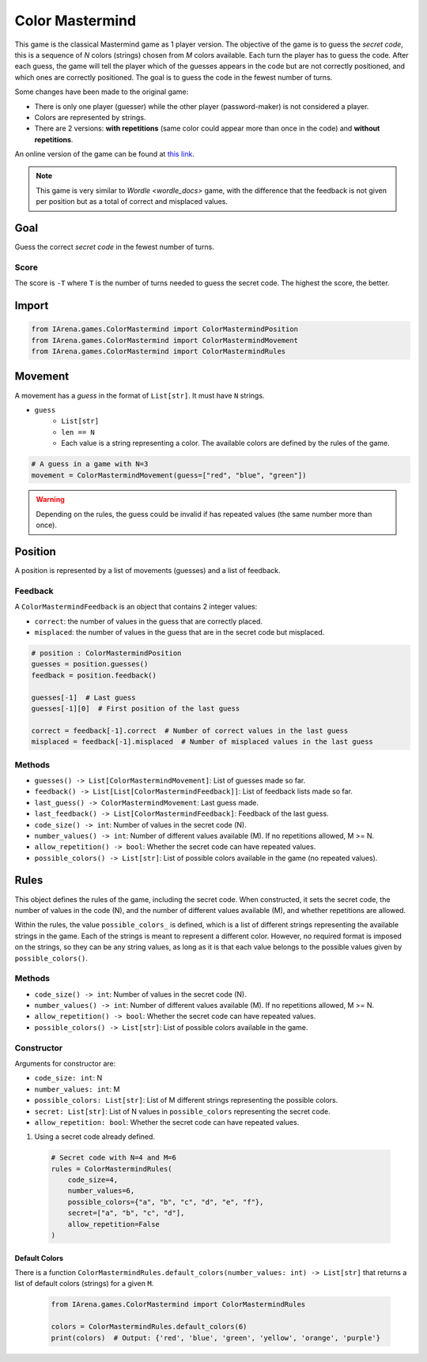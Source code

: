 .. _colormastermind_docs:

################
Color Mastermind
################

.. figure:: /resources/images/mastermind.png
    :scale: 8%

This game is the classical Mastermind game as 1 player version.
The objective of the game is to guess the *secret code*, this is a sequence of *N* colors (strings) chosen from *M* colors available.
Each turn the player has to guess the code.
After each guess, the game will tell the player which of the guesses appears in the code but are not correctly positioned, and which ones are correctly positioned.
The goal is to guess the code in the fewest number of turns.

Some changes have been made to the original game:

- There is only one player (guesser) while the other player (password-maker) is not considered a player.
- Colors are represented by strings.
- There are 2 versions: **with repetitions** (same color could appear more than once in the code) and **without repetitions**.

An online version of the game can be found at `this link <https://www.chiark.greenend.org.uk/~sgtatham/puzzles/js/guess.html>`_.


.. note::

  This game is very similar to `Wordle <wordle_docs>` game, with the difference that the feedback is not given per position but as a total of correct and misplaced values.


====
Goal
====

Guess the correct *secret code* in the fewest number of turns.

-----
Score
-----

The score is ``-T`` where ``T`` is the number of turns needed to guess the secret code.
The highest the score, the better.


======
Import
======

.. code-block:: python

  from IArena.games.ColorMastermind import ColorMastermindPosition
  from IArena.games.ColorMastermind import ColorMastermindMovement
  from IArena.games.ColorMastermind import ColorMastermindRules


========
Movement
========

A movement has a *guess* in the format of ``List[str]``.
It must have ``N`` strings.

- ``guess``
    - ``List[str]``
    - ``len == N``
    - Each value is a string representing a color. The available colors are defined by the rules of the game.


.. code-block:: python

  # A guess in a game with N=3
  movement = ColorMastermindMovement(guess=["red", "blue", "green"])

.. warning::

  Depending on the rules, the guess could be invalid if has repeated values (the same number more than once).



========
Position
========

A position is represented by a list of movements (guesses) and a list of feedback.

--------
Feedback
--------

A ``ColorMastermindFeedback`` is an object that contains 2 integer values:

- ``correct``: the number of values in the guess that are correctly placed.
- ``misplaced``: the number of values in the guess that are in the secret code but misplaced.


.. code-block:: python

  # position : ColorMastermindPosition
  guesses = position.guesses()
  feedback = position.feedback()

  guesses[-1]  # Last guess
  guesses[-1][0]  # First position of the last guess

  correct = feedback[-1].correct  # Number of correct values in the last guess
  misplaced = feedback[-1].misplaced  # Number of misplaced values in the last guess


-------
Methods
-------

- ``guesses() -> List[ColorMastermindMovement]``: List of guesses made so far.
- ``feedback() -> List[List[ColorMastermindFeedback]]``: List of feedback lists made so far.
- ``last_guess() -> ColorMastermindMovement``: Last guess made.
- ``last_feedback() -> List[ColorMastermindFeedback]``: Feedback of the last guess.
- ``code_size() -> int``: Number of values in the secret code (N).
- ``number_values() -> int``: Number of different values available (M). If no repetitions allowed, M >= N.
- ``allow_repetition() -> bool``: Whether the secret code can have repeated values.
- ``possible_colors() -> List[str]``: List of possible colors available in the game (no repeated values).


=====
Rules
=====

This object defines the rules of the game, including the secret code.
When constructed, it sets the secret code, the number of values in the code (N), and the number of different values available (M), and whether repetitions are allowed.

Within the rules, the value ``possible_colors_`` is defined, which is a list of different strings representing the available strings in the game.
Each of the strings is meant to represent a different color.
However, no required format is imposed on the strings, so they can be any string values, as long as it is that each value belongs to the possible values given by ``possible_colors()``.


-------
Methods
-------

- ``code_size() -> int``: Number of values in the secret code (N).
- ``number_values() -> int``: Number of different values available (M). If no repetitions allowed, M >= N.
- ``allow_repetition() -> bool``: Whether the secret code can have repeated values.
- ``possible_colors() -> List[str]``: List of possible colors available in the game.


-----------
Constructor
-----------

Arguments for constructor are:

- ``code_size: int``: N
- ``number_values: int``: M
- ``possible_colors: List[str]``: List of M different strings representing the possible colors.
- ``secret: List[str]``: List of N values in ``possible_colors`` representing the secret code.
- ``allow_repetition: bool``: Whether the secret code can have repeated values.


1. Using a secret code already defined.

  .. code-block:: python

    # Secret code with N=4 and M=6
    rules = ColorMastermindRules(
        code_size=4,
        number_values=6,
        possible_colors={"a", "b", "c", "d", "e", "f"},
        secret=["a", "b", "c", "d"],
        allow_repetition=False
    )


Default Colors
^^^^^^^^^^^^^^

There is a function ``ColorMastermindRules.default_colors(number_values: int) -> List[str]`` that returns a list of default colors (strings) for a given ``M``.

  .. code-block:: python

    from IArena.games.ColorMastermind import ColorMastermindRules

    colors = ColorMastermindRules.default_colors(6)
    print(colors)  # Output: {'red', 'blue', 'green', 'yellow', 'orange', 'purple'}



.. _Colormastermind_playable_player:
